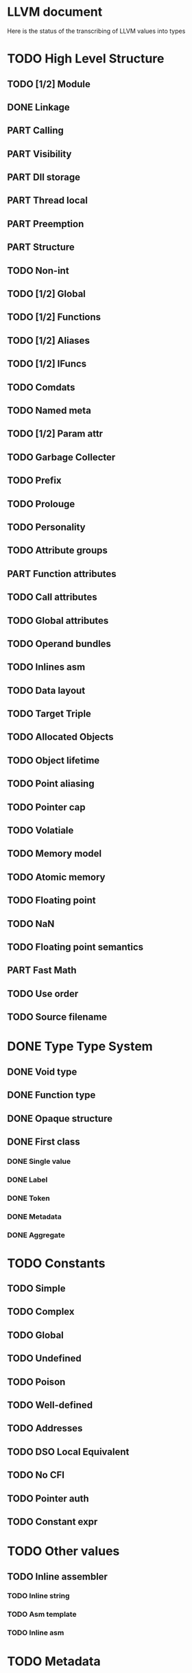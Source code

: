#+SEQ_TODO: TODO PART | DONE
* LLVM document
Here is the status of the transcribing of LLVM values into types
* TODO High Level Structure
** TODO [1/2] Module
** DONE Linkage
** PART Calling
** PART Visibility
** PART Dll storage
** PART Thread local
** PART Preemption
** PART Structure
** TODO Non-int
** TODO [1/2] Global
** TODO [1/2] Functions
** TODO [1/2] Aliases
** TODO [1/2] IFuncs
** TODO Comdats
** TODO Named meta
** TODO [1/2] Param attr
** TODO Garbage Collecter
** TODO Prefix
** TODO Prolouge
** TODO Personality
** TODO Attribute groups
** PART Function attributes
** TODO Call attributes
** TODO Global attributes
** TODO Operand bundles
** TODO Inlines asm
** TODO Data layout
** TODO Target Triple
** TODO Allocated Objects
** TODO Object lifetime
** TODO Point aliasing
** TODO Pointer cap
** TODO Volatiale
** TODO Memory model
** TODO Atomic memory
** TODO Floating point
** TODO NaN
** TODO Floating point semantics
** PART Fast Math
** TODO Use order
** TODO Source filename
* DONE Type Type System
** DONE Void type
** DONE Function type
** DONE Opaque structure
** DONE First class
*** DONE Single value
*** DONE Label
*** DONE Token
*** DONE Metadata
*** DONE Aggregate
* TODO Constants
** TODO Simple
** TODO Complex
** TODO Global
** TODO Undefined
** TODO Poison
** TODO Well-defined
** TODO Addresses
** TODO DSO Local Equivalent
** TODO No CFI
** TODO Pointer auth
** TODO  Constant expr
* TODO Other values
** TODO Inline assembler
*** TODO Inline string
*** TODO Asm template
*** TODO Inline asm 
* TODO Metadata
* TODO Instructions
